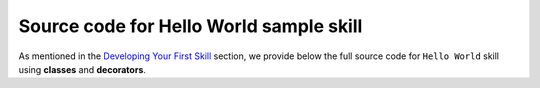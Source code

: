 ========================================
Source code for Hello World sample skill
========================================

As mentioned in the `Developing Your First Skill <DEVELOPING_YOUR_FIRST_SKILL.rst>`_
section, we provide below the full source code for ``Hello World`` skill
using **classes** and **decorators**.

.. tabs::

    .. tab:: Classes

        .. code-block:: python

            # -*- coding: utf-8 -*-

            # This is a simple Hello World Alexa Skill, built using
            # the implementation of handler classes approach in skill builder.
            import logging

            from ask_sdk_core.skill_builder import SkillBuilder
            from ask_sdk_core.dispatch_components import AbstractRequestHandler
            from ask_sdk_core.dispatch_components import AbstractExceptionHandler
            from ask_sdk_core.utils import is_request_type, is_intent_name
            from ask_sdk_core.handler_input import HandlerInput

            from ask_sdk_model.ui import SimpleCard
            from ask_sdk_model import Response

            sb = SkillBuilder()

            logger = logging.getLogger(__name__)
            logger.setLevel(logging.INFO)


            class LaunchRequestHandler(AbstractRequestHandler):
                """Handler for Skill Launch."""
                def can_handle(self, handler_input):
                    # type: (HandlerInput) -> bool
                    return is_request_type("LaunchRequest")(handler_input)

                def handle(self, handler_input):
                    # type: (HandlerInput) -> Response
                    speech_text = "Welcome to the Alexa Skills Kit, you can say hello!"

                    handler_input.response_builder.speak(speech_text).set_card(
                        SimpleCard("Hello World", speech_text)).set_should_end_session(
                        False)
                    return handler_input.response_builder.response


            class HelloWorldIntentHandler(AbstractRequestHandler):
                """Handler for Hello World Intent."""
                def can_handle(self, handler_input):
                    # type: (HandlerInput) -> bool
                    return is_intent_name("HelloWorldIntent")(handler_input)

                def handle(self, handler_input):
                    # type: (HandlerInput) -> Response
                    speech_text = "Hello Python World from Classes!"

                    handler_input.response_builder.speak(speech_text).set_card(
                        SimpleCard("Hello World", speech_text)).set_should_end_session(
                        True)
                    return handler_input.response_builder.response


            class HelpIntentHandler(AbstractRequestHandler):
                """Handler for Help Intent."""
                def can_handle(self, handler_input):
                    # type: (HandlerInput) -> bool
                    return is_intent_name("AMAZON.HelpIntent")(handler_input)

                def handle(self, handler_input):
                    # type: (HandlerInput) -> Response
                    speech_text = "You can say hello to me!"

                    handler_input.response_builder.speak(speech_text).ask(
                        speech_text).set_card(SimpleCard(
                            "Hello World", speech_text))
                    return handler_input.response_builder.response


            class CancelOrStopIntentHandler(AbstractRequestHandler):
                """Single handler for Cancel and Stop Intent."""
                def can_handle(self, handler_input):
                    # type: (HandlerInput) -> bool
                    return (is_intent_name("AMAZON.CancelIntent")(handler_input) or
                            is_intent_name("AMAZON.StopIntent")(handler_input))

                def handle(self, handler_input):
                    # type: (HandlerInput) -> Response
                    speech_text = "Goodbye!"

                    handler_input.response_builder.speak(speech_text).set_card(
                        SimpleCard("Hello World", speech_text))
                    return handler_input.response_builder.response


            class FallbackIntentHandler(AbstractRequestHandler):
                """AMAZON.FallbackIntent is only available in en-US locale.
                This handler will not be triggered except in that locale,
                so it is safe to deploy on any locale.
                """
                def can_handle(self, handler_input):
                    # type: (HandlerInput) -> bool
                    return is_intent_name("AMAZON.FallbackIntent")(handler_input)

                def handle(self, handler_input):
                    # type: (HandlerInput) -> Response
                    speech_text = (
                        "The Hello World skill can't help you with that.  "
                        "You can say hello!!")
                    reprompt = "You can say hello!!"
                    handler_input.response_builder.speak(speech_text).ask(reprompt)
                    return handler_input.response_builder.response


            class SessionEndedRequestHandler(AbstractRequestHandler):
                """Handler for Session End."""
                def can_handle(self, handler_input):
                    # type: (HandlerInput) -> bool
                    return is_request_type("SessionEndedRequest")(handler_input)

                def handle(self, handler_input):
                    # type: (HandlerInput) -> Response
                    return handler_input.response_builder.response


            class CatchAllExceptionHandler(AbstractExceptionHandler):
                """Catch all exception handler, log exception and
                respond with custom message.
                """
                def can_handle(self, handler_input, exception):
                    # type: (HandlerInput, Exception) -> bool
                    return True

                def handle(self, handler_input, exception):
                    # type: (HandlerInput, Exception) -> Response
                    logger.error(exception, exc_info=True)

                    speech = "Sorry, there was some problem. Please try again!!"
                    handler_input.response_builder.speak(speech).ask(speech)

                    return handler_input.response_builder.response


            sb.add_request_handler(LaunchRequestHandler())
            sb.add_request_handler(HelloWorldIntentHandler())
            sb.add_request_handler(HelpIntentHandler())
            sb.add_request_handler(CancelOrStopIntentHandler())
            sb.add_request_handler(FallbackIntentHandler())
            sb.add_request_handler(SessionEndedRequestHandler())

            sb.add_exception_handler(CatchAllExceptionHandler())

            handler = sb.lambda_handler()

    .. tab:: Decorators

        .. code-block:: python

            # -*- coding: utf-8 -*-

            # This is a simple Hello World Alexa Skill, built using
            # the decorators approach in skill builder.
            import logging

            from ask_sdk_core.skill_builder import SkillBuilder
            from ask_sdk_core.utils import is_request_type, is_intent_name
            from ask_sdk_core.handler_input import HandlerInput

            from ask_sdk_model.ui import SimpleCard
            from ask_sdk_model import Response

            sb = SkillBuilder()

            logger = logging.getLogger(__name__)
            logger.setLevel(logging.INFO)


            @sb.request_handler(can_handle_func=is_request_type("LaunchRequest"))
            def launch_request_handler(handler_input):
                """Handler for Skill Launch."""
                # type: (HandlerInput) -> Response
                speech_text = "Welcome to the Alexa Skills Kit, you can say hello!"

                return handler_input.response_builder.speak(speech_text).set_card(
                    SimpleCard("Hello World", speech_text)).set_should_end_session(
                    False).response


            @sb.request_handler(can_handle_func=is_intent_name("HelloWorldIntent"))
            def hello_world_intent_handler(handler_input):
                """Handler for Hello World Intent."""
                # type: (HandlerInput) -> Response
                speech_text = "Hello Python World from Decorators!"

                return handler_input.response_builder.speak(speech_text).set_card(
                    SimpleCard("Hello World", speech_text)).set_should_end_session(
                    True).response


            @sb.request_handler(can_handle_func=is_intent_name("AMAZON.HelpIntent"))
            def help_intent_handler(handler_input):
                """Handler for Help Intent."""
                # type: (HandlerInput) -> Response
                speech_text = "You can say hello to me!"

                return handler_input.response_builder.speak(speech_text).ask(
                    speech_text).set_card(SimpleCard(
                        "Hello World", speech_text)).response


            @sb.request_handler(
                can_handle_func=lambda handler_input:
                    is_intent_name("AMAZON.CancelIntent")(handler_input) or
                    is_intent_name("AMAZON.StopIntent")(handler_input))
            def cancel_and_stop_intent_handler(handler_input):
                """Single handler for Cancel and Stop Intent."""
                # type: (HandlerInput) -> Response
                speech_text = "Goodbye!"

                return handler_input.response_builder.speak(speech_text).set_card(
                    SimpleCard("Hello World", speech_text)).response


            @sb.request_handler(can_handle_func=is_intent_name("AMAZON.FallbackIntent"))
            def fallback_handler(handler_input):
                """AMAZON.FallbackIntent is only available in en-US locale.
                This handler will not be triggered except in that locale,
                so it is safe to deploy on any locale.
                """
                # type: (HandlerInput) -> Response
                speech = (
                    "The Hello World skill can't help you with that.  "
                    "You can say hello!!")
                reprompt = "You can say hello!!"
                handler_input.response_builder.speak(speech).ask(reprompt)
                return handler_input.response_builder.response


            @sb.request_handler(can_handle_func=is_request_type("SessionEndedRequest"))
            def session_ended_request_handler(handler_input):
                """Handler for Session End."""
                # type: (HandlerInput) -> Response
                return handler_input.response_builder.response


            @sb.exception_handler(can_handle_func=lambda i, e: True)
            def all_exception_handler(handler_input, exception):
                """Catch all exception handler, log exception and
                respond with custom message.
                """
                # type: (HandlerInput, Exception) -> Response
                logger.error(exception, exc_info=True)

                speech = "Sorry, there was some problem. Please try again!!"
                handler_input.response_builder.speak(speech).ask(speech)

                return handler_input.response_builder.response


            handler = sb.lambda_handler()
